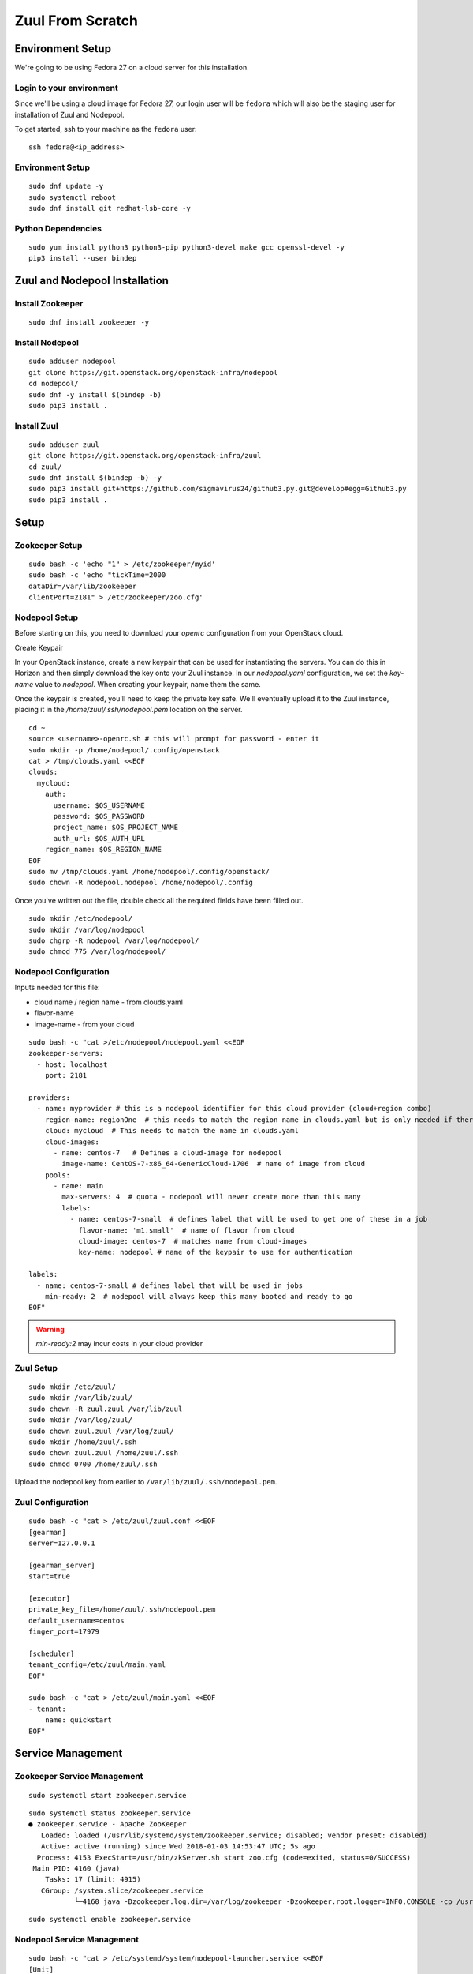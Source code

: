 Zuul From Scratch
=================

Environment Setup
-----------------

We're going to be using Fedora 27 on a cloud server for this
installation.

Login to your environment
~~~~~~~~~~~~~~~~~~~~~~~~~

Since we'll be using a cloud image for Fedora 27, our login user will
be ``fedora`` which will also be the staging user for installation of
Zuul and Nodepool.

To get started, ssh to your machine as the ``fedora`` user::

   ssh fedora@<ip_address>

Environment Setup
~~~~~~~~~~~~~~~~~

::

   sudo dnf update -y
   sudo systemctl reboot
   sudo dnf install git redhat-lsb-core -y

Python Dependencies
~~~~~~~~~~~~~~~~~~~

::

   sudo yum install python3 python3-pip python3-devel make gcc openssl-devel -y
   pip3 install --user bindep


Zuul and Nodepool Installation
------------------------------

Install Zookeeper
~~~~~~~~~~~~~~~~~

::

   sudo dnf install zookeeper -y

Install Nodepool
~~~~~~~~~~~~~~~~

::

   sudo adduser nodepool
   git clone https://git.openstack.org/openstack-infra/nodepool
   cd nodepool/
   sudo dnf -y install $(bindep -b)
   sudo pip3 install .

Install Zuul
~~~~~~~~~~~~

::

   sudo adduser zuul
   git clone https://git.openstack.org/openstack-infra/zuul
   cd zuul/
   sudo dnf install $(bindep -b) -y
   sudo pip3 install git+https://github.com/sigmavirus24/github3.py.git@develop#egg=Github3.py
   sudo pip3 install .

Setup
-----

Zookeeper Setup
~~~~~~~~~~~~~~~

::

   sudo bash -c 'echo "1" > /etc/zookeeper/myid'
   sudo bash -c 'echo "tickTime=2000
   dataDir=/var/lib/zookeeper
   clientPort=2181" > /etc/zookeeper/zoo.cfg'

Nodepool Setup
~~~~~~~~~~~~~~

Before starting on this, you need to download your `openrc`
configuration from your OpenStack cloud.

Create Keypair

In your OpenStack instance, create a new keypair that can be used for
instantiating the servers. You can do this in Horizon and then simply
download the key onto your Zuul instance. In our `nodepool.yaml`
configuration, we set the `key-name` value to `nodepool`. When
creating your keypair, name them the same.

Once the keypair is created, you'll need to keep the private key
safe. We'll eventually upload it to the Zuul instance, placing it in
the `/home/zuul/.ssh/nodepool.pem` location on the server.

.. TODO install shade and do this all from the console instead of
   telling someone to go to the web interface

::

   cd ~
   source <username>-openrc.sh # this will prompt for password - enter it
   sudo mkdir -p /home/nodepool/.config/openstack
   cat > /tmp/clouds.yaml <<EOF
   clouds:
     mycloud:
       auth:
         username: $OS_USERNAME
         password: $OS_PASSWORD
         project_name: $OS_PROJECT_NAME
         auth_url: $OS_AUTH_URL
       region_name: $OS_REGION_NAME
   EOF
   sudo mv /tmp/clouds.yaml /home/nodepool/.config/openstack/
   sudo chown -R nodepool.nodepool /home/nodepool/.config


Once you've written out the file, double check all the required fields have been filled out.


::

   sudo mkdir /etc/nodepool/
   sudo mkdir /var/log/nodepool
   sudo chgrp -R nodepool /var/log/nodepool/
   sudo chmod 775 /var/log/nodepool/

Nodepool Configuration
~~~~~~~~~~~~~~~~~~~~~~

Inputs needed for this file:

* cloud name / region name - from clouds.yaml
* flavor-name
* image-name - from your cloud

::

   sudo bash -c "cat >/etc/nodepool/nodepool.yaml <<EOF
   zookeeper-servers:
     - host: localhost
       port: 2181

   providers:
     - name: myprovider # this is a nodepool identifier for this cloud provider (cloud+region combo)
       region-name: regionOne  # this needs to match the region name in clouds.yaml but is only needed if there is more than one region
       cloud: mycloud  # This needs to match the name in clouds.yaml
       cloud-images:
         - name: centos-7   # Defines a cloud-image for nodepool
           image-name: CentOS-7-x86_64-GenericCloud-1706  # name of image from cloud
       pools:
         - name: main
           max-servers: 4  # quota - nodepool will never create more than this many
           labels:
             - name: centos-7-small  # defines label that will be used to get one of these in a job
               flavor-name: 'm1.small'  # name of flavor from cloud
               cloud-image: centos-7  # matches name from cloud-images
               key-name: nodepool # name of the keypair to use for authentication

   labels:
     - name: centos-7-small # defines label that will be used in jobs
       min-ready: 2  # nodepool will always keep this many booted and ready to go
   EOF"

.. warning::

   `min-ready:2` may incur costs in your cloud provider


Zuul Setup
~~~~~~~~~~

::

   sudo mkdir /etc/zuul/
   sudo mkdir /var/lib/zuul/
   sudo chown -R zuul.zuul /var/lib/zuul
   sudo mkdir /var/log/zuul/
   sudo chown zuul.zuul /var/log/zuul/
   sudo mkdir /home/zuul/.ssh
   sudo chown zuul.zuul /home/zuul/.ssh
   sudo chmod 0700 /home/zuul/.ssh

Upload the nodepool key from earlier to
``/var/lib/zuul/.ssh/nodepool.pem``.

Zuul Configuration
~~~~~~~~~~~~~~~~~~

::

   sudo bash -c "cat > /etc/zuul/zuul.conf <<EOF
   [gearman]
   server=127.0.0.1

   [gearman_server]
   start=true

   [executor]
   private_key_file=/home/zuul/.ssh/nodepool.pem
   default_username=centos
   finger_port=17979

   [scheduler]
   tenant_config=/etc/zuul/main.yaml
   EOF"

   sudo bash -c "cat > /etc/zuul/main.yaml <<EOF
   - tenant:
       name: quickstart
   EOF"

Service Management
------------------

Zookeeper Service Management
~~~~~~~~~~~~~~~~~~~~~~~~~~~~

::

   sudo systemctl start zookeeper.service

::

   sudo systemctl status zookeeper.service
   ● zookeeper.service - Apache ZooKeeper
      Loaded: loaded (/usr/lib/systemd/system/zookeeper.service; disabled; vendor preset: disabled)
      Active: active (running) since Wed 2018-01-03 14:53:47 UTC; 5s ago
     Process: 4153 ExecStart=/usr/bin/zkServer.sh start zoo.cfg (code=exited, status=0/SUCCESS)
    Main PID: 4160 (java)
       Tasks: 17 (limit: 4915)
      CGroup: /system.slice/zookeeper.service
              └─4160 java -Dzookeeper.log.dir=/var/log/zookeeper -Dzookeeper.root.logger=INFO,CONSOLE -cp /usr/share/java/

::

   sudo systemctl enable zookeeper.service


Nodepool Service Management
~~~~~~~~~~~~~~~~~~~~~~~~~~~

::

   sudo bash -c "cat > /etc/systemd/system/nodepool-launcher.service <<EOF
   [Unit]
   Description=Nodepool Launcher Service
   After=syslog.target network.target

   [Service]
   Type=simple
   # Options to pass to nodepool-launcher.
   Group=nodepool
   User=nodepool
   RuntimeDirectory=nodepool
   ExecStart=/usr/bin/nodepool-launcher

   [Install]
   WantedBy=multi-user.target
   EOF"

   sudo chmod 0644 /etc/systemd/system/nodepool-launcher.service
   sudo systemctl daemon-reload
   sudo systemctl start nodepool-launcher.service
   sudo systemctl status nodepool-launcher.service
   sudo systemctl enable nodepool-launcher.service

Zuul Service Management
~~~~~~~~~~~~~~~~~~~~~~~
::

   sudo bash -c "cat > /etc/systemd/system/zuul-scheduler.service <<EOF
   [Unit]
   Description=Zuul Scheduler Service
   After=syslog.target network.target

   [Service]
   Type=simple
   Group=zuul
   User=zuul
   RuntimeDirectory=zuul
   ExecStart=/usr/local/bin/zuul-scheduler
   ExecStop=/usr/local/bin/zuul-scheduler stop

   [Install]
   WantedBy=multi-user.target
   EOF"
   sudo bash -c "cat > /etc/systemd/system/zuul-executor.service <<EOF
   [Unit]
   Description=Zuul Executor Service
   After=syslog.target network.target

   [Service]
   Type=simple
   Group=zuul
   User=zuul
   RuntimeDirectory=zuul
   ExecStart=/usr/local/bin/zuul-executor
   ExecStop=/usr/local/bin/zuul-executor stop

   [Install]
   WantedBy=multi-user.target
   EOF"

   sudo systemctl daemon-reload
   sudo systemctl start zuul-scheduler.service
   sudo systemctl status zuul-scheduler.service
   sudo systemctl enable zuul-scheduler.service
   sudo systemctl start zuul-executor.service
   sudo systemctl status zuul-executor.service
   sudo systemctl enable zuul-executor.service

WIP HERE

# Setup NoOp Job
**TODO** here is where we'll setup a base configuration using the gtest-org setup to pull in an example Zuul project
configuration, that allows us to instantiate a job from the console. We'll also use the `keep` configuration so that
we don't need to setup a full logging server at this time.

# Firewall Setup

    sudo firewall-cmd --permanent --add-port=80/tcp
    sudo firewall-cmd --permanent --add-port=9000/tcp
    sudo firewall-cmd --permanent --add-port=8001/tcp
    sudo firewall-cmd --reload


# Other

## Github stuff

setup an app: https://developer.github.com/apps/building-integrations/setting-up-and-registering-github-apps/registering-github-apps/

homepage url: doesn't matter

user auth callback url http://IPADDR:8001/

http://IPADDR:8001/connection/github/payload

https://screenshots.firefox.com/FkHTNZFbA784ukSa/github.com
https://screenshots.firefox.com/isar1xCFXNmlc0uR/github.com

    [zuul@nfvpe-zuulv3 ~]$ ssh-keygen  

    sudo bash -c "cat >> /etc/zuul/zuul.conf <<EOF
    [connection github]
    driver=github
    app_id=<app_id>
    app_key=/etc/zuul/github.key
    webhook_token=<webhook_token>
    EOF"

## Phase 1: Zuul Pipeline Configuration


2 kinds of repos:
- config projects
    - ones that are treated special, expected to be dedicated to zuul configuration
    - allowed to do things that would otherwise be insecure in other contexts
- untrusted projects
    - anything else; real dev project; zuul jobs repo (for example)
    
* zuul-qs-config/zuul.d/pipeline.yaml

## Changes to main.yaml

    - tenant:
        name: quickstart
        exclude-unprotected-branches: true
        source:
          github:
            config-projects:
              - leifmadsen/zuul-qs-config
            untrusted-projects:
              - leifmadsen/dummy-commits
